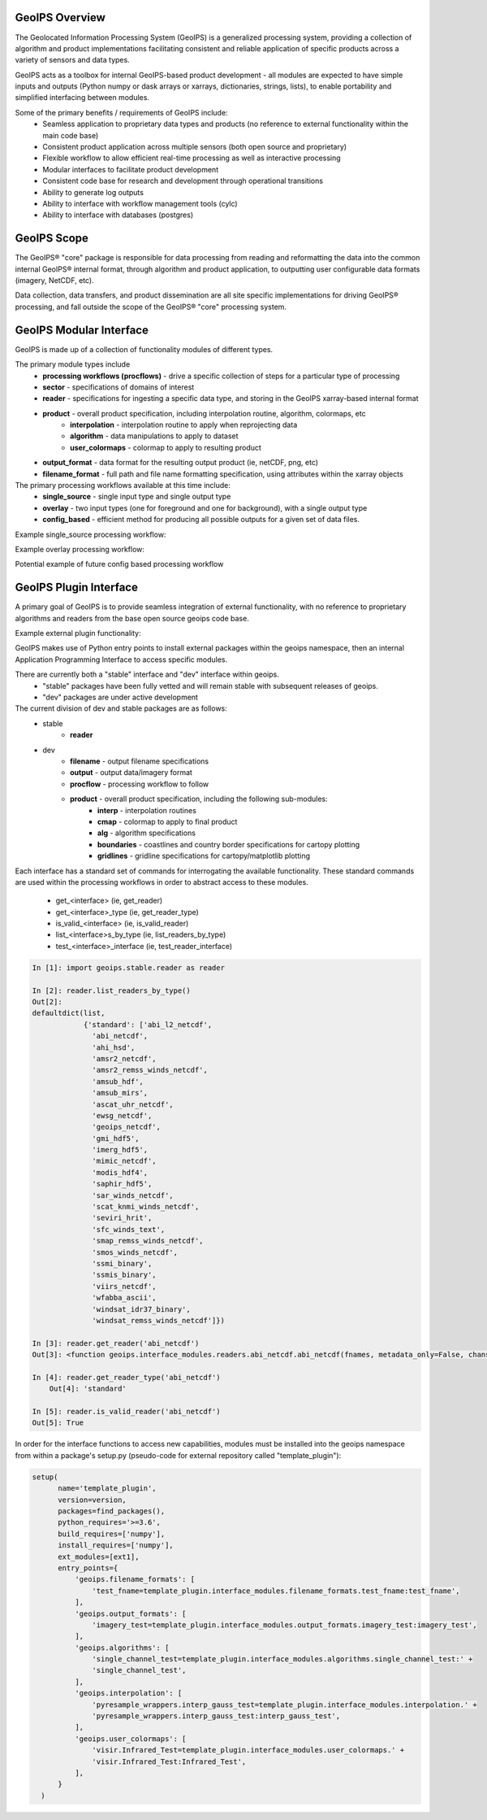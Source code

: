 .. dropdown:: Distribution Statement

 | # # # This source code is subject to the license referenced at
 | # # # https://github.com/NRLMMD-GEOIPS.

GeoIPS Overview
===================

The Geolocated Information Processing System (GeoIPS) is a generalized processing system, providing a collection
of algorithm and product implementations facilitating consistent and reliable application of specific products
across a variety of sensors and data types.

.. image:: ../images/geoips_overview/GeoIPS_Functionality_Overview.png
   :width: 800

GeoIPS acts as a toolbox for internal GeoIPS-based product development - all modules are expected to
have simple inputs and outputs (Python numpy or dask arrays or xarrays, dictionaries, strings, lists), to enable
portability and simplified interfacing between modules.

Some of the primary benefits / requirements of GeoIPS include:
    * Seamless application to proprietary data types and products (no reference to external functionality within the main code base)
    * Consistent product application across multiple sensors (both open source and proprietary)
    * Flexible workflow to allow efficient real-time processing as well as interactive processing
    * Modular interfaces to facilitate product development
    * Consistent code base for research and development through operational transitions
    * Ability to generate log outputs
    * Ability to interface with workflow management tools (cylc)
    * Ability to interface with databases (postgres)

.. image:: ../images/geoips_overview/GeoIPS_Structure_Overview.png
   :width: 800


GeoIPS Scope
================

The GeoIPS® "core" package is responsible for data processing from reading and reformatting the data into the
common internal GeoIPS® internal format, through algorithm and product application, to outputting user
configurable data formats (imagery, NetCDF, etc).

.. image:: ../images/geoips_overview/GeoIPS_Processing_Chain.png
   :width: 800

Data collection, data transfers, and product dissemination are all site specific implementations for driving
GeoIPS® processing, and fall outside the scope of the GeoIPS® "core" processing system.


GeoIPS Modular Interface
============================

GeoIPS is made up of a collection of functionality modules of different types.

The primary module types include
    * **processing workflows (procflows)** - drive a specific collection of steps for a particular type of processing
    * **sector** - specifications of domains of interest
    * **reader** - specifications for ingesting a specific data type, and storing in the GeoIPS xarray-based internal format
    * **product** - overall product specification, including interpolation routine, algorithm, colormaps, etc
        * **interpolation** - interpolation routine to apply when reprojecting data
        * **algorithm** - data manipulations to apply to dataset
        * **user_colormaps** - colormap to apply to resulting product
    * **output_format** - data format for the resulting output product (ie, netCDF, png, etc)
    * **filename_format** - full path and file name formatting specification, using attributes within the xarray objects

The primary processing workflows available at this time include:
    * **single_source** - single input type and single output type
    * **overlay** - two input types (one for foreground and one for background), with a single output type
    * **config_based** - efficient method for producing all possible outputs for a given set of data files.

Example single_source processing workflow:

.. image:: ../images/geoips_overview/Example_89pct_GEOTIFF_Processing_Workflow.png
   :width: 800

Example overlay processing workflow:

.. image:: ../images/geoips_overview/Example_89pct_Overlay_Processing_Workflow.png
   :width: 800

Potential example of future config based processing workflow

.. image:: ../images/geoips_overview/Example_config_Processing_Workflow.png
   :width: 800


GeoIPS Plugin Interface
===========================

A primary goal of GeoIPS is to provide seamless integration of external functionality,
with no reference to proprietary algorithms and readers from the base open source geoips code base.

Example external plugin functionality:

.. image:: ../images/geoips_overview/Example_DEBRA_Processing_Workflow.png
   :width: 800

GeoIPS makes use of Python entry points to install external packages within the geoips namespace,
then an internal Application Programming Interface to access specific modules.

There are currently both a "stable" interface and "dev" interface within geoips.
    * "stable" packages have been fully vetted and will remain stable with subsequent releases of geoips.
    * "dev" packages are under active development

The current division of dev and stable packages are as follows:
    * stable
        * **reader**
    * dev
        * **filename** - output filename specifications
        * **output** - output data/imagery format
        * **procflow** - processing workflow to follow
        * **product** - overall product specification, including the following sub-modules:
            * **interp** - interpolation routines
            * **cmap** - colormap to apply to final product
            * **alg** - algorithm specifications
            * **boundaries** - coastlines and country border specifications for cartopy plotting
            * **gridlines** - gridline specifications for cartopy/matplotlib plotting

Each interface has a standard set of commands for interrogating the available functionality.
These standard commands are used within the processing workflows in order to abstract access
to these modules.

    * get_<interface>               (ie, get_reader)
    * get_<interface>_type          (ie, get_reader_type)
    * is_valid_<interface>          (ie, is_valid_reader)
    * list_<interface>s_by_type     (ie, list_readers_by_type)
    * test_<interface>_interface    (ie, test_reader_interface)


.. code-block:: python

    In [1]: import geoips.stable.reader as reader

    In [2]: reader.list_readers_by_type()
    Out[2]:
    defaultdict(list,
                {'standard': ['abi_l2_netcdf',
                  'abi_netcdf',
                  'ahi_hsd',
                  'amsr2_netcdf',
                  'amsr2_remss_winds_netcdf',
                  'amsub_hdf',
                  'amsub_mirs',
                  'ascat_uhr_netcdf',
                  'ewsg_netcdf',
                  'geoips_netcdf',
                  'gmi_hdf5',
                  'imerg_hdf5',
                  'mimic_netcdf',
                  'modis_hdf4',
                  'saphir_hdf5',
                  'sar_winds_netcdf',
                  'scat_knmi_winds_netcdf',
                  'seviri_hrit',
                  'sfc_winds_text',
                  'smap_remss_winds_netcdf',
                  'smos_winds_netcdf',
                  'ssmi_binary',
                  'ssmis_binary',
                  'viirs_netcdf',
                  'wfabba_ascii',
                  'windsat_idr37_binary',
                  'windsat_remss_winds_netcdf']})

    In [3]: reader.get_reader('abi_netcdf')
    Out[3]: <function geoips.interface_modules.readers.abi_netcdf.abi_netcdf(fnames, metadata_only=False, chans=None, area_def=None, self_register=False)>

    In [4]: reader.get_reader_type('abi_netcdf')
	Out[4]: 'standard'

    In [5]: reader.is_valid_reader('abi_netcdf')
    Out[5]: True


In order for the interface functions to access new capabilities, modules must be installed into
the geoips namespace from within a package's setup.py (pseudo-code for external repository called "template_plugin"):

.. code-block:: python

    setup(
          name='template_plugin',
          version=version,
          packages=find_packages(),
          python_requires='>=3.6',
          build_requires=['numpy'],
          install_requires=['numpy'],
          ext_modules=[ext1],
          entry_points={
              'geoips.filename_formats': [
                  'test_fname=template_plugin.interface_modules.filename_formats.test_fname:test_fname',
              ],
              'geoips.output_formats': [
                  'imagery_test=template_plugin.interface_modules.output_formats.imagery_test:imagery_test',
              ],
              'geoips.algorithms': [
                  'single_channel_test=template_plugin.interface_modules.algorithms.single_channel_test:' +
                  'single_channel_test',
              ],
              'geoips.interpolation': [
                  'pyresample_wrappers.interp_gauss_test=template_plugin.interface_modules.interpolation.' +
                  'pyresample_wrappers.interp_gauss_test:interp_gauss_test',
              ],
              'geoips.user_colormaps': [
                  'visir.Infrared_Test=template_plugin.interface_modules.user_colormaps.' +
                  'visir.Infrared_Test:Infrared_Test',
              ],
          }
      )
